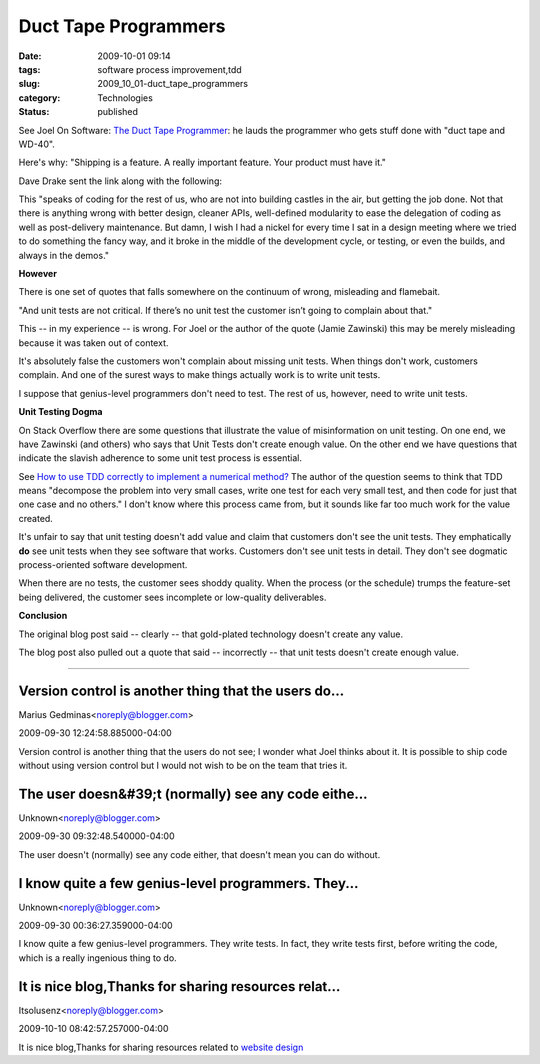 Duct Tape Programmers
=====================

:date: 2009-10-01 09:14
:tags: software process improvement,tdd
:slug: 2009_10_01-duct_tape_programmers
:category: Technologies
:status: published

See Joel On Software: `The Duct Tape
Programmer <http://www.joelonsoftware.com/items/2009/09/23.html>`__: he
lauds the programmer who gets stuff done with "duct tape and WD-40".

Here's why: "Shipping is a feature. A really important feature. Your
product must have it."

Dave Drake sent the link along with the following:

This "speaks of coding for the rest of us, who are not into building
castles in the air, but getting the job done. Not that there is
anything wrong with better design, cleaner APIs, well-defined
modularity to ease the delegation of coding as well as post-delivery
maintenance. But damn, I wish I had a nickel for every time I sat in
a design meeting where we tried to do something the fancy way, and it
broke in the middle of the development cycle, or testing, or even the
builds, and always in the demos."

**However**

There is one set of quotes that falls somewhere on the continuum of
wrong, misleading and flamebait.

"And unit tests are not critical. If there’s no unit test the
customer isn’t going to complain about that."

This -- in my experience -- is wrong. For Joel or the author of the
quote (Jamie Zawinski) this may be merely misleading because it was
taken out of context.

It's absolutely false the customers won't complain about missing unit
tests. When things don't work, customers complain. And one of the
surest ways to make things actually work is to write unit tests.

I suppose that genius-level programmers don't need to test. The rest
of us, however, need to write unit tests.

**Unit Testing Dogma**

On Stack Overflow there are some questions that illustrate the value
of misinformation on unit testing. On one end, we have Zawinski (and
others) who says that Unit Tests don't create enough value. On the
other end we have questions that indicate the slavish adherence to
some unit test process is essential.

See `How to use TDD correctly to implement a numerical
method? <http://stackoverflow.com/questions/1463632/how-to-use-tdd-correctly-to-implement-a-numerical-method/1463677#1463677>`__
The author of the question seems to think that TDD means "decompose
the problem into very small cases, write one test for each very small
test, and then code for just that one case and no others." I don't
know where this process came from, but it sounds like far too much
work for the value created.

It's unfair to say that unit testing doesn't add value and claim that
customers don't see the unit tests. They emphatically **do** see unit
tests when they see software that works. Customers don't see unit
tests in detail. They don't see dogmatic process-oriented software
development.

When there are no tests, the customer sees shoddy quality. When the
process (or the schedule) trumps the feature-set being delivered, the
customer sees incomplete or low-quality deliverables.

**Conclusion**

The original blog post said -- clearly -- that gold-plated technology
doesn't create any value.

The blog post also pulled out a quote that said -- incorrectly --
that unit tests doesn't create enough value.



-----

Version control is another thing that the users do...
-----------------------------------------------------

Marius Gedminas<noreply@blogger.com>

2009-09-30 12:24:58.885000-04:00

Version control is another thing that the users do not see; I wonder
what Joel thinks about it. It is possible to ship code without using
version control but I would not wish to be on the team that tries it.


The user doesn&#39;t (normally) see any code eithe...
-----------------------------------------------------

Unknown<noreply@blogger.com>

2009-09-30 09:32:48.540000-04:00

The user doesn't (normally) see any code either, that doesn't mean you
can do without.


I know quite a few genius-level programmers.  They...
-----------------------------------------------------

Unknown<noreply@blogger.com>

2009-09-30 00:36:27.359000-04:00

I know quite a few genius-level programmers. They write tests. In fact,
they write tests first, before writing the code, which is a really
ingenious thing to do.


It is nice blog,Thanks for sharing resources relat...
-----------------------------------------------------

Itsolusenz<noreply@blogger.com>

2009-10-10 08:42:57.257000-04:00

It is nice blog,Thanks for sharing resources related to `website
design <http://www.itsolusenz.com>`__






